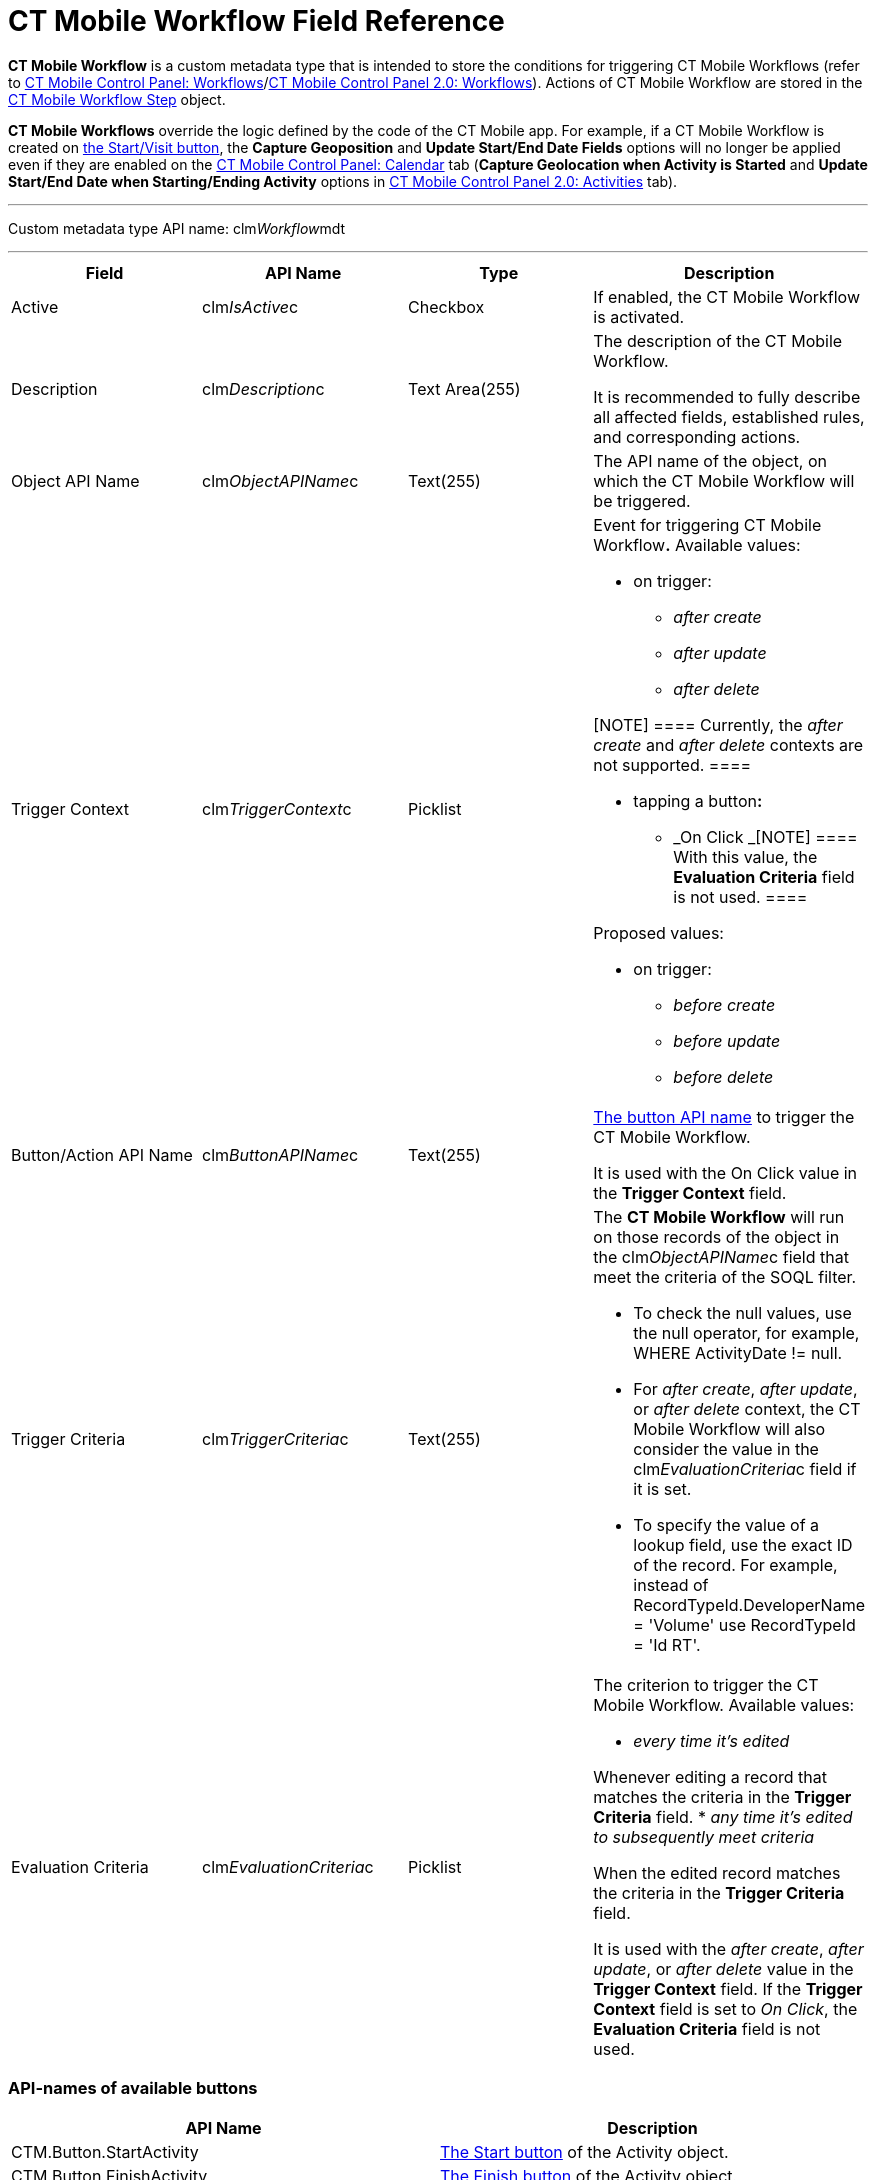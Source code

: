 = CT Mobile Workflow Field Reference

*CT Mobile Workflow* is a custom metadata type that is intended to store
the conditions for triggering CT Mobile Workflows (refer to
xref:ct-mobile-control-panel-workflows[CT Mobile Control Panel:
Workflows]/xref:ct-mobile-control-panel-workflows-new[CT Mobile
Control Panel 2.0: Workflows]). Actions of CT Mobile Workflow are stored
in the xref:ct-mobile-workflow-step[CT Mobile Workflow Step]
object.



*CT Mobile Workflows* override the logic defined by the code of the CT
Mobile app. For example, if a CT Mobile Workflow is created on
xref:start-finish-functionality[the Start/Visit button], the
*Capture Geoposition* and *Update Start/End Date Fields* options will no
longer be applied even if they are enabled on the
xref:ct-mobile-control-panel-calendar[CT Mobile Control Panel:
Calendar] tab (*Capture Geolocation when Activity is Started* and
*Update Start/End Date when Starting/Ending Activity* options in
xref:ct-mobile-control-panel-activities-new[CT Mobile Control Panel
2.0: Activities] tab).

'''''

Custom metadata type API name:
[.apiobject]#clm__Workflow__mdt#

'''''

[width="100%",cols="25%,25%,25%,25%",]
|===
|*Field* |*API Name* |*Type* |*Description*

|Active |[.apiobject]#clm__IsActive__c# |Checkbox |If
enabled, the CT Mobile Workflow is activated.

|Description |[.apiobject]#clm__Description__c# |Text
Area(255) a|
The description of the CT Mobile Workflow.

It is recommended to fully describe all affected fields, established
rules, and corresponding actions.

|Object API Name |[.apiobject]#clm__ObjectAPIName__c#
|Text(255) |The API name of the object, on which the CT Mobile Workflow
will be triggered.

|Trigger Context |[.apiobject]#clm__TriggerContext__c#
|Picklist a|
Event for triggering CT Mobile Workflow**.** Available values:

* on trigger:
** _after create_
** _after update_
** _after delete_

[NOTE] ==== Currently, the _after create_ and _after
delete_ contexts are not supported. ====

* tapping a button**:**
** _On Click
_[NOTE] ==== With this value, the *Evaluation Criteria* field is
not used. ====

Proposed values:

* on trigger:
** _before create_
** _before update_
** _before delete_

|Button/Action API Name
|[.apiobject]#clm__ButtonAPIName__c# |Text(255) a|
xref:ct-mobile-workflow#h2__925686890[The button API name] to
trigger the CT Mobile Workflow.

It is used with the On Click value in the *Trigger Context* field.

|Trigger Criteria |[.apiobject]#clm__TriggerCriteria__c#
|Text(255) a|
The *CT Mobile Workflow* will run on those records of the object in the
[.apiobject]#clm__ObjectAPIName__c# field that meet the
criteria of the SOQL filter.

* To check the null values, use the [.apiobject]#null# operator,
for example, [.apiobject]#WHERE ActivityDate != null#.
* For _after create_, _after update_, or _after delete_ context, the CT
Mobile Workflow will also consider the value in
the clm__EvaluationCriteria__c field if it is set.
* To specify the value of a lookup field, use the exact ID of
the record. For example, instead
of [.apiobject]#RecordTypeId.DeveloperName = 'Volume'# use
[.apiobject]#RecordTypeId = 'Id RT'#.

|Evaluation Criteria
|[.apiobject]#clm__EvaluationCriteria__c# |Picklist a|
The criterion to trigger the CT Mobile Workflow. Available values:

* _every time it's edited_

Whenever editing a record that matches the criteria in the *Trigger
Criteria* field.
* _any time it's edited to subsequently meet criteria_

When the edited record matches the criteria in the *Trigger
Criteria* field.

It is used with the _after create_, _after update_, or _after
delete_ value in the *Trigger Context* field. If the *Trigger
Context* field is set to _On Click_, the *Evaluation Criteria* field is
not used.

|===

[[h2__925686890]]
=== API-names of available buttons

[width="100%",cols="50%,50%",]
|===
|*API Name* |*Description*

|[.apiobject]#CTM.Button.StartActivity#
|xref:start-finish-functionality[The Start button] of the
[.object]#Activity# object.

|[.apiobject]#CTM.Button.FinishActivity#
|xref:start-finish-functionality[The Finish button] of the
[.object]#Activity# object.

|[.apiobject]#CTM.Button.TakePhoto# |Pressing the button
displays a layout with all available photos.

|[.apiobject]#CTM.Button.AddObject# |The button defines
xref:managing-offline-objects[record creation] in related lists.

|[.apiobject]#CTM.Button.Geoposition# |The button displays a
xref:actions[combo menu] to define Geolocation.

|[.apiobject]#CTM.Button.ActivityHistory# |The icon displays
xref:historical-activities[historical activities].

|[.apiobject]#CTM.Button.Signature# |The
xref:actions[combo-menu] button displays a pop-up signature window.

|[.apiobject]#CTM.Button.ScanBarсode# |The icon displays
xref:barcode-scanner[the EAN code scanner] on the related list.

|[.apiobject]#CTM.Button.Mail# |After pressing the button, the
data are sent via Email.

|[.apiobject]#CTM.Button.AddPost# |After pressing the button,
xref:actions[a new post] in the xref:chatter[Chatter feed] is
added.

|[.apiobject]#CTM.Button.ConvertLead# |Pressing the button
xref:lead-convert[converts Leads] into an
[.object]#Account# record.

|[.apiobject]#CTM.Button.SortSwitch# |The switcher is to edit
the visibility of records in xref:custom-related-lists[a custom
related list].

|[.apiobject]#CTM.Button.DocConstructor# |The button displays
the
https://help.customertimes.com/articles/the-documents-module/about-document-module[Document
Module] layout.
|===

